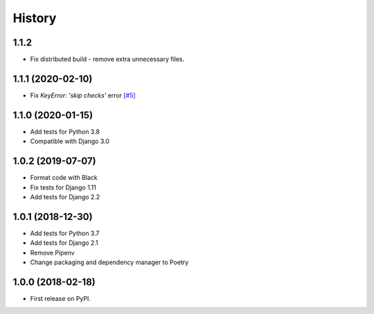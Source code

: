 .. :changelog:

History
-------

1.1.2
++++++++++++++++++

* Fix distributed build - remove extra unnecessary files.

1.1.1 (2020-02-10)
++++++++++++++++++

* Fix `KeyError: 'skip checks'` error `[#5] <https://github.com/jmfederico/django-use-email-as-username/issues/5>`_

1.1.0 (2020-01-15)
++++++++++++++++++

* Add tests for Python 3.8
* Compatible with Django 3.0

1.0.2 (2019-07-07)
++++++++++++++++++

* Format code with Black
* Fix tests for Django 1.11
* Add tests for Django 2.2

1.0.1 (2018-12-30)
++++++++++++++++++

* Add tests for Python 3.7
* Add tests for Django 2.1
* Remove Pipenv
* Change packaging and dependency manager to Poetry

1.0.0 (2018-02-18)
++++++++++++++++++

* First release on PyPI.
